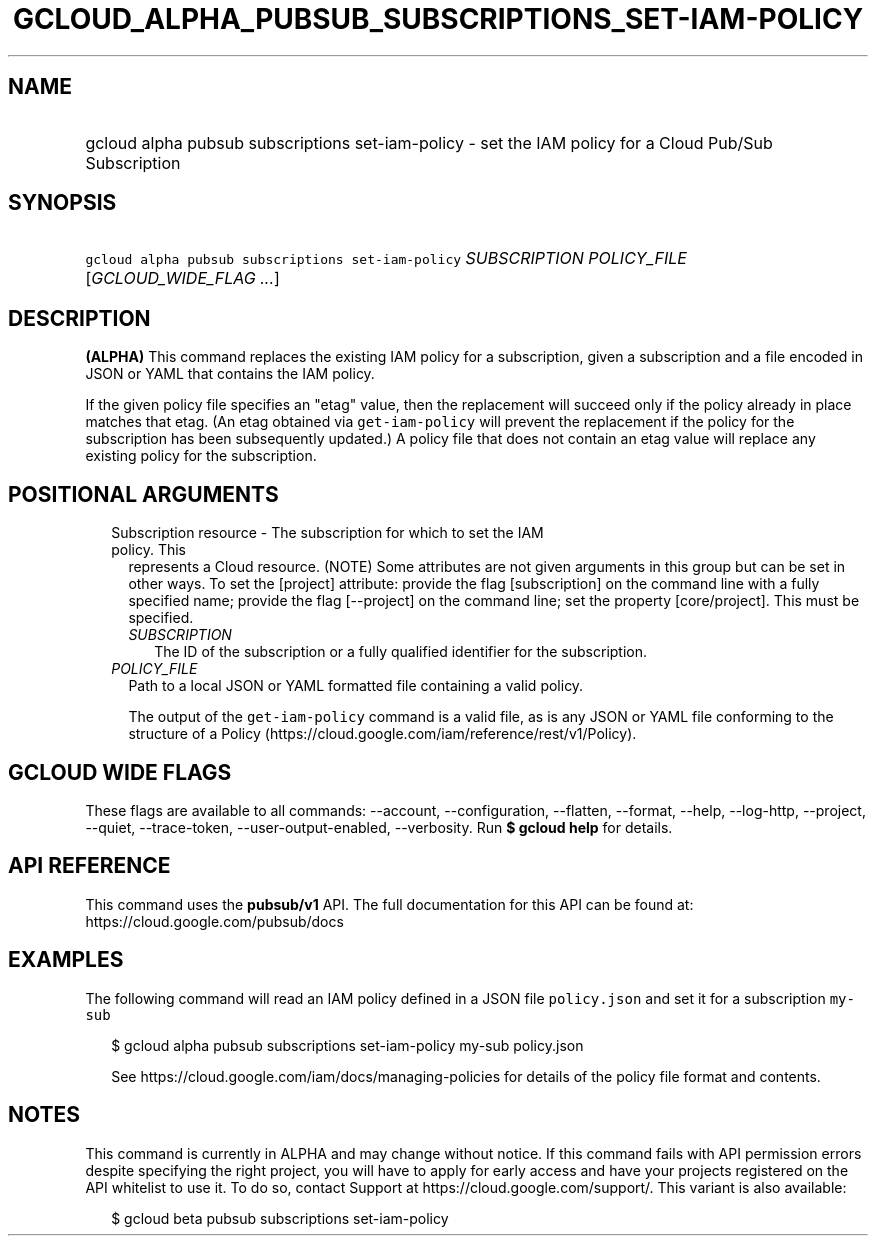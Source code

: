 
.TH "GCLOUD_ALPHA_PUBSUB_SUBSCRIPTIONS_SET\-IAM\-POLICY" 1



.SH "NAME"
.HP
gcloud alpha pubsub subscriptions set\-iam\-policy \- set the IAM policy for a Cloud Pub/Sub Subscription



.SH "SYNOPSIS"
.HP
\f5gcloud alpha pubsub subscriptions set\-iam\-policy\fR \fISUBSCRIPTION\fR \fIPOLICY_FILE\fR [\fIGCLOUD_WIDE_FLAG\ ...\fR]



.SH "DESCRIPTION"

\fB(ALPHA)\fR This command replaces the existing IAM policy for a subscription,
given a subscription and a file encoded in JSON or YAML that contains the IAM
policy.

If the given policy file specifies an "etag" value, then the replacement will
succeed only if the policy already in place matches that etag. (An etag obtained
via \f5get\-iam\-policy\fR will prevent the replacement if the policy for the
subscription has been subsequently updated.) A policy file that does not contain
an etag value will replace any existing policy for the subscription.



.SH "POSITIONAL ARGUMENTS"

.RS 2m
.TP 2m

Subscription resource \- The subscription for which to set the IAM policy. This
represents a Cloud resource. (NOTE) Some attributes are not given arguments in
this group but can be set in other ways. To set the [project] attribute: provide
the flag [subscription] on the command line with a fully specified name; provide
the flag [\-\-project] on the command line; set the property [core/project].
This must be specified.

.RS 2m
.TP 2m
\fISUBSCRIPTION\fR
The ID of the subscription or a fully qualified identifier for the subscription.

.RE
.sp
.TP 2m
\fIPOLICY_FILE\fR
Path to a local JSON or YAML formatted file containing a valid policy.

The output of the \f5get\-iam\-policy\fR command is a valid file, as is any JSON
or YAML file conforming to the structure of a Policy
(https://cloud.google.com/iam/reference/rest/v1/Policy).


.RE
.sp

.SH "GCLOUD WIDE FLAGS"

These flags are available to all commands: \-\-account, \-\-configuration,
\-\-flatten, \-\-format, \-\-help, \-\-log\-http, \-\-project, \-\-quiet,
\-\-trace\-token, \-\-user\-output\-enabled, \-\-verbosity. Run \fB$ gcloud
help\fR for details.



.SH "API REFERENCE"

This command uses the \fBpubsub/v1\fR API. The full documentation for this API
can be found at: https://cloud.google.com/pubsub/docs



.SH "EXAMPLES"

The following command will read an IAM policy defined in a JSON file
\f5policy.json\fR and set it for a subscription \f5my\-sub\fR

.RS 2m
$ gcloud alpha pubsub subscriptions set\-iam\-policy my\-sub policy.json
.RE

.RS 2m
See https://cloud.google.com/iam/docs/managing\-policies for details of
the policy file format and contents.
.RE



.SH "NOTES"

This command is currently in ALPHA and may change without notice. If this
command fails with API permission errors despite specifying the right project,
you will have to apply for early access and have your projects registered on the
API whitelist to use it. To do so, contact Support at
https://cloud.google.com/support/. This variant is also available:

.RS 2m
$ gcloud beta pubsub subscriptions set\-iam\-policy
.RE

